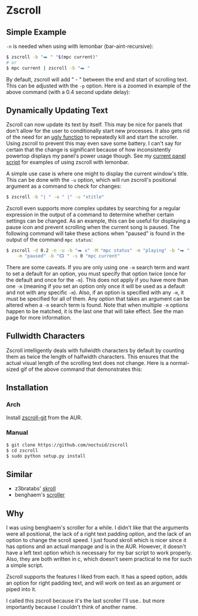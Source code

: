 * Zscroll
** Simple Example
~-n~ is needed when using with lemonbar (bar-aint-recursive):
#+begin_src sh
$ zscroll -b "⮕ " "$(mpc current)"
# or
$ mpc current | zscroll -b "⮕ "
#+end_src

By default, zscroll will add " - " between the end and start of scrolling text. This can be adjusted with the ~-p~ option. Here is a zoomed in example of the above command (with a 0.4 second update delay):

[[http://noctuid.github.io/zscroll/assets/example_bar.gif][http://noctuid.github.io/zscroll/assets/example_bar.gif]]

** Dynamically Updating Text
Zscroll can now update its text by itself. This may be nice for panels that don't allow for the user to conditionally start new processes. It also gets rid of the need for an [[https://github.com/noctuid/dotfiles/blob/a251c682aa71e115ca83e75f938016e2f134ed47/aesthetics/.panel_scripts/panel#L39][ugly function]] to repeatedly kill and start the scroller. Using zscroll to prevent this may even save some battery. I can't say for certain that the change is significant because of how inconsistently powertop displays my panel's power usage though. See my [[https://github.com/noctuid/dotfiles/blob/master/aesthetics/.panel_scripts/panel][current panel script]] for examples of using zscroll with lemonbar.

A simple use case is where one might to display the current window's title. This can be done with the ~-u~ option, which will run zscroll's positional argument as a command to check for changes:
#+begin_src sh
$ zscroll -b "| " -a " |" -u "xtitle"
#+end_src

Zscroll even supports more complex updates by searching for a regular expression in the output of a command to determine whether certain settings can be changed. As an example, this can be useful for displaying a pause icon and prevent scrolling when the current song is paused. The following command will take these actions when "paused" is found in the output of the command ~mpc status~:
#+begin_src sh
$ zscroll -d 0.2 -n -u -b "⮕ x" -M "mpc status" -m "playing" -b "⮕ " -s 1 \
	-m "paused" -b "⮔ " -s 0 "mpc current"
#+end_src

There are some caveats. If you are only using one ~-m~ search term and want to set a default for an option, you must specify that option twice (once for the default and once for the ~-m~). This does not apply if you have more than one ~-m~ (meaning if you set an option only once it will be used as a default and not with any specific ~-m~). Also, if an option is specified with any ~-m~, it must be specified for all of them. Any option that takes an argument can be altered when a ~-m~ search term is found. Note that when multiple ~-m~ options happen to be matched, it is the last one that will take effect. See the man page for more information.
** Fullwidth Characters
Zscroll intelligently deals with fullwidth characters by default by counting them as twice the length of halfwidth characters. This ensures that the actual visual length of the scrolling text does not change. Here is a normal-sized gif of the above command that demonstrates this:
[[http://noctuid.github.io/zscroll/assets/music_scroll.gif][http://noctuid.github.io/zscroll/assets/music_scroll.gif]]

** Installation
*** Arch
Install [[https://aur.archlinux.org/packages/zscroll-git/][zscroll-git]] from the AUR.

*** Manual
#+begin_src sh
$ git clone https://github.com/noctuid/zscroll
$ cd zscroll
$ sudo python setup.py install
#+end_src

** Similar
- z3bratabs' [[https://github.com/z3bratabs/skroll][skroll]]
- benghaem's [[https://github.com/benghaem/dotfiles/blob/1dcbee5ed235a8e319dcc4255df10f0a6b23b6fe/bin/panel/scroller.c][scroller]]

** Why
I was using benghaem's scroller for a while. I didn't like that the arguments were all positional, the lack of a right text padding option, and the lack of an option to change the scroll speed. I just found skroll which is nicer since it has options and an actual manpage and is in the AUR. However, it doesn't have a left text option which is necessary for my bar script to work properly. Also, they are both written in c, which doesn't seem practical to me for such a simple script.

Zscroll supports the features I liked from each. It has a speed option, adds an option for right padding text, and will work on text as an argument or piped into it.

I called this zscroll because it's the last scroller I'll use.. but more importantly because I couldn't think of another name.

